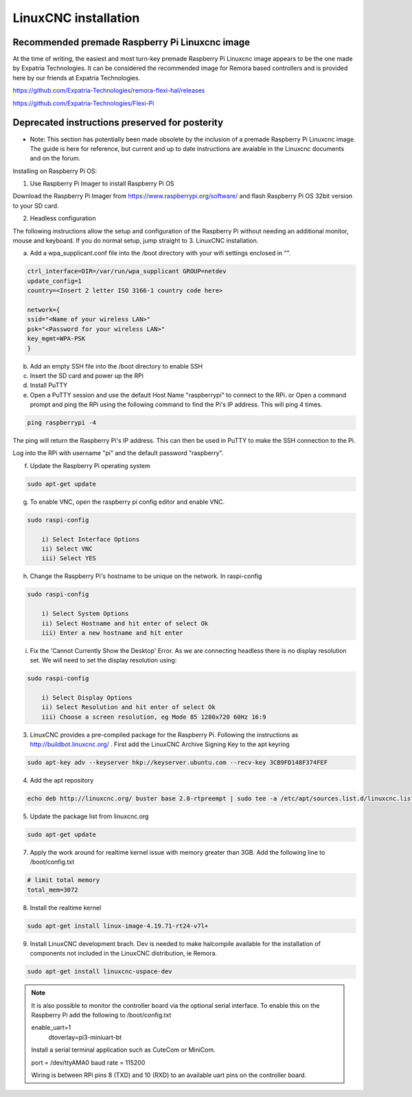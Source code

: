 LinuxCNC installation
======================

Recommended premade Raspberry Pi Linuxcnc image
--------------------------------------------------------
At the time of writing, the easiest and most turn-key premade Raspberry Pi Linuxcnc image appears to be the one made by Expatria Technologies. It can be considered the recommended image for Remora based controllers and is provided here by our friends at Expatria Technologies.

https://github.com/Expatria-Technologies/remora-flexi-hal/releases

https://github.com/Expatria-Technologies/Flexi-Pi




Deprecated instructions preserved for posterity 
------------------------------------------

- Note: This section has potentially been made obsolete by the inclusion of a premade Raspberry Pi Linuxcnc image. The guide is here for reference, but current and up to date instructions are avaiable in the Linuxcnc documents and on the forum.


Installing on Raspberry Pi OS:

1. Use Raspberry Pi Imager to install Raspberry Pi OS

Download the Raspberry Pi Imager from https://www.raspberrypi.org/software/ and flash Raspberry Pi OS 32bit version to your SD card.

2. Headless configuration

The following instructions allow the setup and configuration of the Raspberry Pi without needing an additional monitor, mouse and keyboard. If you do normal setup, jump straight to 3. LinuxCNC installation.

a) Add a wpa_supplicant.conf file into the /boot directory with your wifi settings enclosed in "".

.. code-block::

	ctrl_interface=DIR=/var/run/wpa_supplicant GROUP=netdev
	update_config=1
	country=<Insert 2 letter ISO 3166-1 country code here>
	
	network={
	ssid="<Name of your wireless LAN>"
	psk="<Password for your wireless LAN>"
	key_mgmt=WPA-PSK
	}

b) Add an empty SSH file into the /boot directory to enable SSH
c) Insert the SD card and power up the RPi
d) Install PuTTY
e) Open a PuTTY session and use the default Host Name "raspberrypi" to connect to the RPi.
   or
   Open a command prompt and ping the RPi using the following command to find the Pi's IP address. This will ping 4 times.

.. code-block::

    ping raspberrypi -4
	
The ping will return the Raspberry Pi's IP address. This can then be used in PuTTY to make the SSH connection to the Pi.

Log into the RPi with username "pi" and the default password "raspberry".

f) Update the Raspberry Pi operating system

.. code-block::

    sudo apt-get update

g) To enable VNC, open the raspberry pi config editor and enable VNC.

.. code-block::

    sudo raspi-config
	
	i) Select Interface Options
	ii) Select VNC
	iii) Select YES
	
h) Change the Raspberry Pi's hostname to be unique on the network. In raspi-config

.. code-block::

    sudo raspi-config
	
	i) Select System Options
	ii) Select Hostname and hit enter of select Ok
	iii) Enter a new hostname and hit enter
	
i) Fix the 'Cannot Currently Show the Desktop' Error. As we are connecting headless there is no display resolution set. We will need to set the display resolution using:

.. code-block::

    sudo raspi-config
	
	i) Select Display Options
	ii) Select Resolution and hit enter of select Ok
	iii) Choose a screen resolution, eg Mode 85 1280x720 60Hz 16:9
	

3. LinuxCNC provides a pre-compiled package for the Raspberry Pi. Following the instructions as http://buildbot.linuxcnc.org/ . First add the LinuxCNC Archive Signing Key to the apt keyring

.. code-block::

	sudo apt-key adv --keyserver hkp://keyserver.ubuntu.com --recv-key 3CB9FD148F374FEF

4. Add the apt repository

.. code-block::

    echo deb http://linuxcnc.org/ buster base 2.8-rtpreempt | sudo tee -a /etc/apt/sources.list.d/linuxcnc.list
	
5. Update the package list from linuxcnc.org

.. code-block::

    sudo apt-get update
	
7. Apply the work around for realtime kernel issue with memory greater than 3GB. Add the following line to /boot/config.txt

.. code-block::

    # limit total memory
    total_mem=3072

8. Install the realtime kernel

.. code-block::

    sudo apt-get install linux-image-4.19.71-rt24-v7l+
	
9. Install LinuxCNC development brach. Dev is needed to make halcompile available for the installation of components not included in the LinuxCNC distribution, ie Remora.

.. code-block::

    sudo apt-get install linuxcnc-uspace-dev
	
.. note::

    It is also possible to monitor the controller board via the optional serial interface. To enable this on the Raspberry Pi add the following to /boot/config.txt  
	
    enable_uart=1
	dtoverlay=pi3-miniuart-bt
	
    Install a serial terminal application such as CuteCom or MiniCom.
	
    port = /dev/ttyAMA0
    baud rate = 115200

    Wiring is between RPi pins 8 (TXD) and 10 (RXD) to an available uart pins on the controller board.
